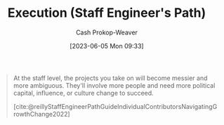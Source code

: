 :PROPERTIES:
:ID:       66f9b635-a07d-43c0-963b-46878ded5183
:LAST_MODIFIED: [2023-10-18 Wed 06:45]
:END:
#+title: Execution (Staff Engineer's Path)
#+hugo_custom_front_matter: :slug "66f9b635-a07d-43c0-963b-46878ded5183"
#+author: Cash Prokop-Weaver
#+date: [2023-06-05 Mon 09:33]
#+filetags: :hastodo:concept:
#+begin_quote
At the staff level, the projects you take on will become messier and more ambiguous. They'll involve more people and need more political capital, influence, or culture change to succeed.

[cite:@reillyStaffEngineerPathGuideIndividualContributorsNavigatingGrowthChange2022]
#+end_quote
* TODO [#2] Flashcards :noexport:
** TODO [#2] Examples
** Describe (Staff engineer) :fc:
:PROPERTIES:
:CREATED: [2023-06-05 Mon 09:38]
:FC_CREATED: 2023-06-05T16:39:44Z
:FC_TYPE:  double
:ID:       6de92016-18bb-4a1a-b0de-dc84c7db2a12
:END:
:REVIEW_DATA:
| position | ease | box | interval | due                  |
|----------+------+-----+----------+----------------------|
| front    | 2.20 |   7 |   162.07 | 2024-03-28T15:33:09Z |
| back     | 2.50 |   6 |    92.43 | 2023-11-26T01:28:56Z |
:END:

[[id:66f9b635-a07d-43c0-963b-46878ded5183][Execution (Staff Engineer's Path)]]

*** Back
The ability to get things done in an increasingly messy, ambiguous, and political environment
*** Source
[cite:@reillyStaffEngineerPathGuideIndividualContributorsNavigatingGrowthChange2022]
#+print_bibliography: